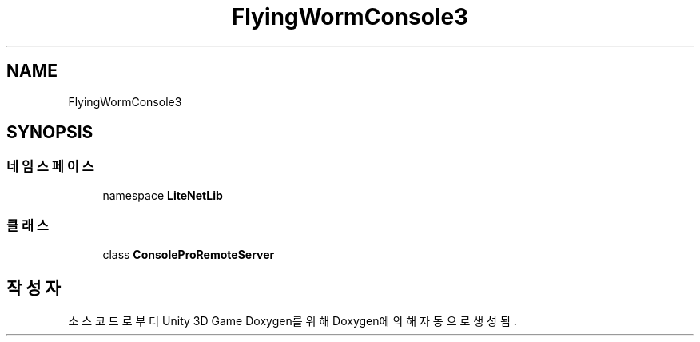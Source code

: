 .TH "FlyingWormConsole3" 3 "금 6월 24 2022" "Version 1.0" "Unity 3D Game Doxygen" \" -*- nroff -*-
.ad l
.nh
.SH NAME
FlyingWormConsole3
.SH SYNOPSIS
.br
.PP
.SS "네임스페이스"

.in +1c
.ti -1c
.RI "namespace \fBLiteNetLib\fP"
.br
.in -1c
.SS "클래스"

.in +1c
.ti -1c
.RI "class \fBConsoleProRemoteServer\fP"
.br
.in -1c
.SH "작성자"
.PP 
소스 코드로부터 Unity 3D Game Doxygen를 위해 Doxygen에 의해 자동으로 생성됨\&.
